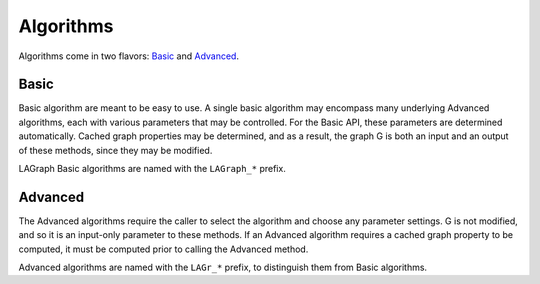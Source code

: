Algorithms
==========

Algorithms come in two flavors: `Basic`_ and `Advanced`_.

Basic
-----

Basic algorithm are meant to be easy to use.  A single basic algorithm may
encompass many underlying Advanced algorithms, each with various parameters
that may be controlled.  For the Basic API, these parameters are determined
automatically.  Cached graph properties may be determined, and as a result,
the graph G is both an input and an output of these methods, since they may
be modified.

LAGraph Basic algorithms are named with the ``LAGraph_*`` prefix.

.. doxygenfunction:: LAGraph_TriangleCount

Advanced
--------

The Advanced algorithms require the caller to select the algorithm and choose
any parameter settings.  G is not modified, and so it is an input-only
parameter to these methods.  If an Advanced algorithm requires a cached
graph property to be computed, it must be computed prior to calling the
Advanced method.

Advanced algorithms are named with the ``LAGr_*`` prefix, to distinguish them
from Basic algorithms.

.. doxygenfunction:: LAGr_SortByDegree

.. doxygenfunction:: LAGr_SampleDegree

.. doxygenfunction:: LAGr_BreadthFirstSearch

.. doxygenfunction:: LAGr_ConnectedComponents

.. doxygenfunction:: LAGr_SingleSourceShortestPath

.. doxygenfunction:: LAGr_Betweenness

.. doxygenfunction:: LAGr_PageRank

.. doxygenfunction:: LAGr_PageRankGAP

.. doxygenfunction:: LAGr_TriangleCount

.. doxygenenum:: LAGr_TriangleCount_Method

.. doxygenenum:: LAGr_TriangleCount_Presort
